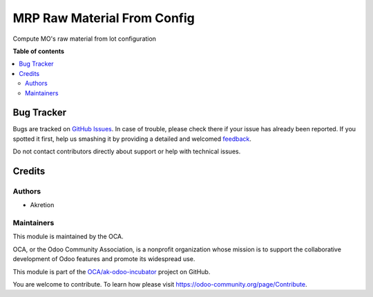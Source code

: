 ============================
MRP Raw Material From Config
============================

.. !!!!!!!!!!!!!!!!!!!!!!!!!!!!!!!!!!!!!!!!!!!!!!!!!!!!
   !! This file is generated by oca-gen-addon-readme !!
   !! changes will be overwritten.                   !!
   !!!!!!!!!!!!!!!!!!!!!!!!!!!!!!!!!!!!!!!!!!!!!!!!!!!!

.. |badge1| image:: https://img.shields.io/badge/maturity-Beta-yellow.png
    :target: https://odoo-community.org/page/development-status
    :alt: Beta
.. |badge2| image:: https://img.shields.io/badge/licence-AGPL--3-blue.png
    :target: http://www.gnu.org/licenses/agpl-3.0-standalone.html
    :alt: License: AGPL-3
.. |badge3| image:: https://img.shields.io/badge/github-OCA%2Fak--odoo--incubator-lightgray.png?logo=github
    :target: https://github.com/OCA/ak-odoo-incubator/tree/16.0/mrp_raw_material_from_config
    :alt: OCA/ak-odoo-incubator
.. |badge4| image:: https://img.shields.io/badge/weblate-Translate%20me-F47D42.png
    :target: https://translation.odoo-community.org/projects/ak-odoo-incubator-16-0/ak-odoo-incubator-16-0-mrp_raw_material_from_config
    :alt: Translate me on Weblate
.. |badge5| image:: https://img.shields.io/badge/runboat-Try%20me-875A7B.png
    :target: https://runboat.odoo-community.org/webui/builds.html?repo=OCA/ak-odoo-incubator&target_branch=16.0
    :alt: Try me on Runboat

|badge1| |badge2| |badge3| |badge4| |badge5| 

Compute MO's raw material from lot configuration

**Table of contents**

.. contents::
   :local:

Bug Tracker
===========

Bugs are tracked on `GitHub Issues <https://github.com/OCA/ak-odoo-incubator/issues>`_.
In case of trouble, please check there if your issue has already been reported.
If you spotted it first, help us smashing it by providing a detailed and welcomed
`feedback <https://github.com/OCA/ak-odoo-incubator/issues/new?body=module:%20mrp_raw_material_from_config%0Aversion:%2016.0%0A%0A**Steps%20to%20reproduce**%0A-%20...%0A%0A**Current%20behavior**%0A%0A**Expected%20behavior**>`_.

Do not contact contributors directly about support or help with technical issues.

Credits
=======

Authors
~~~~~~~

* Akretion

Maintainers
~~~~~~~~~~~

This module is maintained by the OCA.

.. image:: https://odoo-community.org/logo.png
   :alt: Odoo Community Association
   :target: https://odoo-community.org

OCA, or the Odoo Community Association, is a nonprofit organization whose
mission is to support the collaborative development of Odoo features and
promote its widespread use.

This module is part of the `OCA/ak-odoo-incubator <https://github.com/OCA/ak-odoo-incubator/tree/16.0/mrp_raw_material_from_config>`_ project on GitHub.

You are welcome to contribute. To learn how please visit https://odoo-community.org/page/Contribute.
